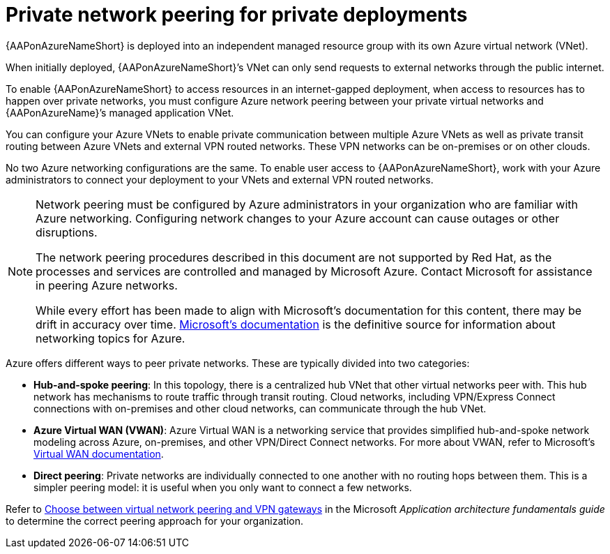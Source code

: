ifdef::context[:parent-context: {context}]

[id="azure-network-peering"]
= Private network peering for private deployments

:context: azure-install

{AAPonAzureNameShort} is deployed into an independent managed resource group with its own Azure virtual network (VNet).

When initially deployed, {AAPonAzureNameShort}’s VNet can only send requests to external networks through the public internet.

To enable {AAPonAzureNameShort} to access resources in an internet-gapped deployment, when access to resources has to happen over private networks, you must configure Azure network peering between your private virtual networks and {AAPonAzureName}’s managed application VNet.

You can configure your Azure VNets to enable private communication between multiple Azure VNets as well as private transit routing between Azure VNets and external VPN routed networks. These VPN networks can be on-premises or on other clouds.

No two Azure networking configurations are the same. To enable user access to {AAPonAzureNameShort}, work with your Azure administrators to connect your deployment to your VNets and external VPN routed networks.

[NOTE]
====
Network peering must be configured by Azure administrators in your organization who are familiar with Azure networking.
Configuring network changes to your Azure account can cause outages or other disruptions.

The network peering procedures described in this document are not supported by Red Hat, as the processes and services are controlled and managed by Microsoft Azure.
Contact Microsoft for assistance in peering Azure networks.

While every effort has been made to align with Microsoft’s documentation for this content, there may be drift in accuracy over time.
link:https://docs.microsoft.com/en-us/azure/virtual-network/virtual-network-peering-overview[Microsoft’s documentation] is the definitive source for information about networking topics for Azure.
====

Azure offers different ways to peer private networks. These are typically divided into two categories:

* **Hub-and-spoke peering**: In this topology, there is a centralized hub VNet that other virtual networks peer with.
This hub network has mechanisms to route traffic through transit routing. Cloud networks, including VPN/Express Connect connections with on-premises and other cloud networks, can communicate through the hub VNet.
* **Azure Virtual WAN (VWAN)**: Azure Virtual WAN is a networking service that provides simplified hub-and-spoke network modeling across Azure, on-premises, and other VPN/Direct Connect networks. For more about VWAN, refer to Microsoft's link:https://docs.microsoft.com/en-us/azure/virtual-wan/virtual-wan-about[Virtual WAN documentation].
* **Direct peering**: Private networks are individually connected to one another with no routing hops between them. This is a simpler peering model: it is useful when you only want to connect a few networks.

Refer to link:https://docs.microsoft.com/en-us/azure/architecture/reference-architectures/hybrid-networking/vnet-peering[Choose between virtual network peering and VPN gateways] in the Microsoft _Application architecture fundamentals guide_ to determine the correct peering approach for your organization.

ifdef::parent-context[:context: {parent-context}]
ifndef::parent-context[:!context:]

